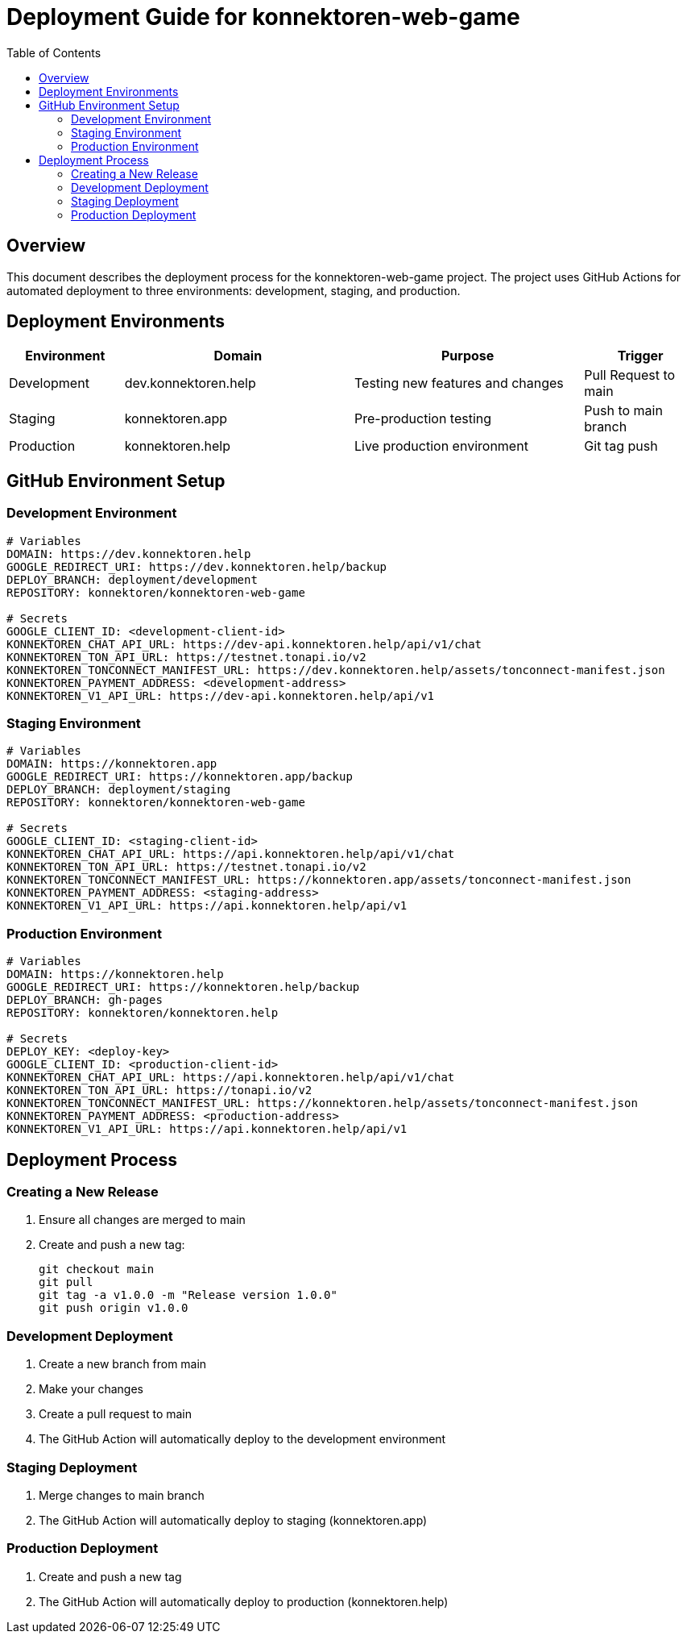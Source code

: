 = Deployment Guide for konnektoren-web-game
:toc:
:icons: font

== Overview

This document describes the deployment process for the konnektoren-web-game project. The project uses GitHub Actions for automated deployment to three environments: development, staging, and production.

== Deployment Environments

[cols="1,2,2,1"]
|===
|Environment |Domain |Purpose |Trigger

|Development
|dev.konnektoren.help
|Testing new features and changes
|Pull Request to main

|Staging
|konnektoren.app
|Pre-production testing
|Push to main branch

|Production
|konnektoren.help
|Live production environment
|Git tag push
|===

== GitHub Environment Setup

=== Development Environment
[source,yaml]
----
# Variables
DOMAIN: https://dev.konnektoren.help
GOOGLE_REDIRECT_URI: https://dev.konnektoren.help/backup
DEPLOY_BRANCH: deployment/development
REPOSITORY: konnektoren/konnektoren-web-game

# Secrets
GOOGLE_CLIENT_ID: <development-client-id>
KONNEKTOREN_CHAT_API_URL: https://dev-api.konnektoren.help/api/v1/chat
KONNEKTOREN_TON_API_URL: https://testnet.tonapi.io/v2
KONNEKTOREN_TONCONNECT_MANIFEST_URL: https://dev.konnektoren.help/assets/tonconnect-manifest.json
KONNEKTOREN_PAYMENT_ADDRESS: <development-address>
KONNEKTOREN_V1_API_URL: https://dev-api.konnektoren.help/api/v1
----

=== Staging Environment
[source,yaml]
----
# Variables
DOMAIN: https://konnektoren.app
GOOGLE_REDIRECT_URI: https://konnektoren.app/backup
DEPLOY_BRANCH: deployment/staging
REPOSITORY: konnektoren/konnektoren-web-game

# Secrets
GOOGLE_CLIENT_ID: <staging-client-id>
KONNEKTOREN_CHAT_API_URL: https://api.konnektoren.help/api/v1/chat
KONNEKTOREN_TON_API_URL: https://testnet.tonapi.io/v2
KONNEKTOREN_TONCONNECT_MANIFEST_URL: https://konnektoren.app/assets/tonconnect-manifest.json
KONNEKTOREN_PAYMENT_ADDRESS: <staging-address>
KONNEKTOREN_V1_API_URL: https://api.konnektoren.help/api/v1
----

=== Production Environment
[source,yaml]
----
# Variables
DOMAIN: https://konnektoren.help
GOOGLE_REDIRECT_URI: https://konnektoren.help/backup
DEPLOY_BRANCH: gh-pages
REPOSITORY: konnektoren/konnektoren.help

# Secrets
DEPLOY_KEY: <deploy-key>
GOOGLE_CLIENT_ID: <production-client-id>
KONNEKTOREN_CHAT_API_URL: https://api.konnektoren.help/api/v1/chat
KONNEKTOREN_TON_API_URL: https://tonapi.io/v2
KONNEKTOREN_TONCONNECT_MANIFEST_URL: https://konnektoren.help/assets/tonconnect-manifest.json
KONNEKTOREN_PAYMENT_ADDRESS: <production-address>
KONNEKTOREN_V1_API_URL: https://api.konnektoren.help/api/v1
----

== Deployment Process

=== Creating a New Release

1. Ensure all changes are merged to main
2. Create and push a new tag:
+
[source,bash]
----
git checkout main
git pull
git tag -a v1.0.0 -m "Release version 1.0.0"
git push origin v1.0.0
----

=== Development Deployment

1. Create a new branch from main
2. Make your changes
3. Create a pull request to main
4. The GitHub Action will automatically deploy to the development environment

=== Staging Deployment

1. Merge changes to main branch
2. The GitHub Action will automatically deploy to staging (konnektoren.app)

=== Production Deployment

1. Create and push a new tag
2. The GitHub Action will automatically deploy to production (konnektoren.help)
